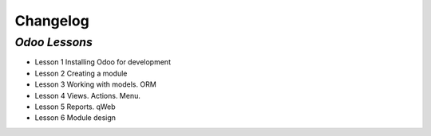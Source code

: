 .. _changelog:

Changelog
=========

`Odoo Lessons`
----------------

- Lesson 1   Installing Odoo for development
- Lesson 2   Creating a module
- Lesson 3   Working with models. ORM
- Lesson 4   Views. Actions. Menu.
- Lesson 5   Reports. qWeb
- Lesson 6   Module design
